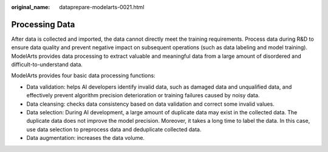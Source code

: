 :original_name: dataprepare-modelarts-0021.html

.. _dataprepare-modelarts-0021:

Processing Data
===============

After data is collected and imported, the data cannot directly meet the training requirements. Process data during R&D to ensure data quality and prevent negative impact on subsequent operations (such as data labeling and model training). ModelArts provides data processing to extract valuable and meaningful data from a large amount of disordered and difficult-to-understand data.

ModelArts provides four basic data processing functions:

-  Data validation: helps AI developers identify invalid data, such as damaged data and unqualified data, and effectively prevent algorithm precision deterioration or training failures caused by noisy data.
-  Data cleansing: checks data consistency based on data validation and correct some invalid values.
-  Data selection: During AI development, a large amount of duplicate data may exist in the collected data. The duplicate data does not improve the model precision. Moreover, it takes a long time to label the data. In this case, use data selection to preprocess data and deduplicate collected data.
-  Data augmentation: increases the data volume.
